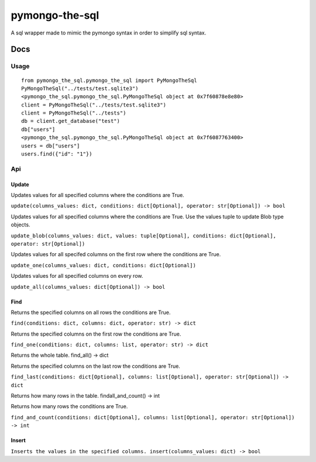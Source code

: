 pymongo-the-sql
===============

A sql wrapper made to mimic the pymongo syntax in order to simplify sql
syntax.

Docs
----

Usage
~~~~~

::

    from pymongo_the_sql.pymongo_the_sql import PyMongoTheSql
    PyMongoTheSql("../tests/test.sqlite3")
    <pymongo_the_sql.pymongo_the_sql.PyMongoTheSql object at 0x7f60878e8e80>
    client = PyMongoTheSql("../tests/test.sqlite3")
    client = PyMongoTheSql("../tests")
    db = client.get_database("test")
    db["users"]
    <pymongo_the_sql.pymongo_the_sql.PyMongoTheSql object at 0x7f6087763400>
    users = db["users"]
    users.find({"id": "1"})

Api
~~~

Update
^^^^^^

Updates values for all specified columns where the conditions are True.

``update(columns_values: dict, conditions: dict[Optional], operator:
str[Optional]) -> bool``

Updates values for all specified columns where the conditions are True.
Use the values tuple to update Blob type objects.

``update_blob(columns_values: dict, values: tuple[Optional], conditions:
dict[Optional], operator: str[Optional])``

Updates values for all specifed columns on the first row where the
conditions are True.

``update_one(columns_values: dict, conditions:
dict[Optional])``

Updates values for all specified columns on every row.

``update_all(columns_values: dict[Optional]) -> bool``

Find
^^^^

Returns the specified columns on all rows the conditions are True.

``find(conditions: dict, columns: dict, operator: str) -> dict``

Returns the specified columns on the first row the conditions are True.

``find_one(conditions: dict, columns: list, operator: str) -> dict``

Returns the whole table. find_all() -> dict

Returns the specified columns on the last row the conditions are True.

``find_last(conditions: dict[Optional], columns: list[Optional],
operator: str[Optional]) -> dict``

Returns how many rows in the table. findall_and_count() -> int

Returns how many rows the conditions are True.

``find_and_count(conditions: dict[Optional], columns: list[Optional],
operator: str[Optional]) -> int``

Insert
^^^^^^

``Inserts the values in the specified columns. insert(columns_values:
dict) -> bool``

